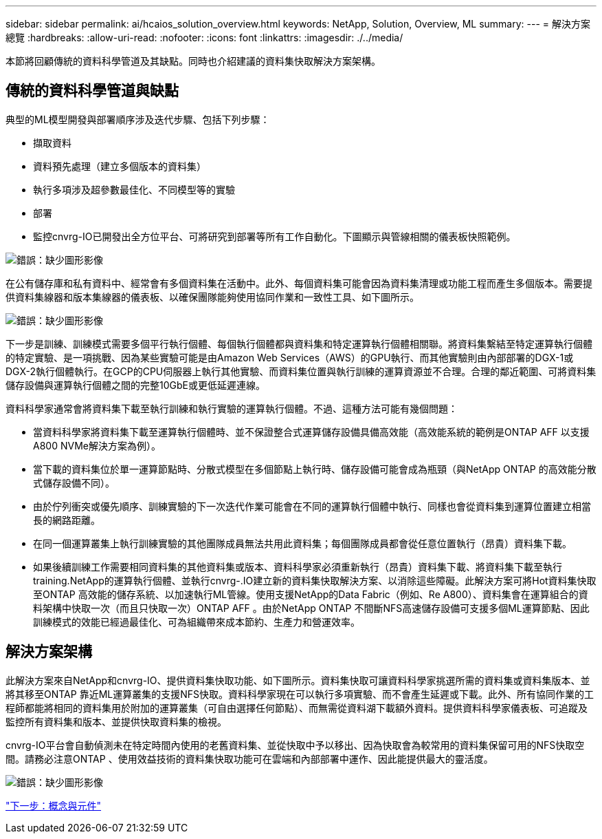---
sidebar: sidebar 
permalink: ai/hcaios_solution_overview.html 
keywords: NetApp, Solution, Overview, ML 
summary:  
---
= 解決方案總覽
:hardbreaks:
:allow-uri-read: 
:nofooter: 
:icons: font
:linkattrs: 
:imagesdir: ./../media/


[role="lead"]
本節將回顧傳統的資料科學管道及其缺點。同時也介紹建議的資料集快取解決方案架構。



== 傳統的資料科學管道與缺點

典型的ML模型開發與部署順序涉及迭代步驟、包括下列步驟：

* 擷取資料
* 資料預先處理（建立多個版本的資料集）
* 執行多項涉及超參數最佳化、不同模型等的實驗
* 部署
* 監控cnvrg-IO已開發出全方位平台、可將研究到部署等所有工作自動化。下圖顯示與管線相關的儀表板快照範例。


image:hcaios_image2.png["錯誤：缺少圖形影像"]

在公有儲存庫和私有資料中、經常會有多個資料集在活動中。此外、每個資料集可能會因為資料集清理或功能工程而產生多個版本。需要提供資料集線器和版本集線器的儀表板、以確保團隊能夠使用協同作業和一致性工具、如下圖所示。

image:hcaios_image3.png["錯誤：缺少圖形影像"]

下一步是訓練、訓練模式需要多個平行執行個體、每個執行個體都與資料集和特定運算執行個體相關聯。將資料集繫結至特定運算執行個體的特定實驗、是一項挑戰、因為某些實驗可能是由Amazon Web Services（AWS）的GPU執行、而其他實驗則由內部部署的DGX-1或DGX-2執行個體執行。在GCP的CPU伺服器上執行其他實驗、而資料集位置與執行訓練的運算資源並不合理。合理的鄰近範圍、可將資料集儲存設備與運算執行個體之間的完整10GbE或更低延遲連線。

資料科學家通常會將資料集下載至執行訓練和執行實驗的運算執行個體。不過、這種方法可能有幾個問題：

* 當資料科學家將資料集下載至運算執行個體時、並不保證整合式運算儲存設備具備高效能（高效能系統的範例是ONTAP AFF 以支援A800 NVMe解決方案為例）。
* 當下載的資料集位於單一運算節點時、分散式模型在多個節點上執行時、儲存設備可能會成為瓶頸（與NetApp ONTAP 的高效能分散式儲存設備不同）。
* 由於佇列衝突或優先順序、訓練實驗的下一次迭代作業可能會在不同的運算執行個體中執行、同樣也會從資料集到運算位置建立相當長的網路距離。
* 在同一個運算叢集上執行訓練實驗的其他團隊成員無法共用此資料集；每個團隊成員都會從任意位置執行（昂貴）資料集下載。
* 如果後續訓練工作需要相同資料集的其他資料集或版本、資料科學家必須重新執行（昂貴）資料集下載、將資料集下載至執行training.NetApp的運算執行個體、並執行cnvrg-.IO建立新的資料集快取解決方案、以消除這些障礙。此解決方案可將Hot資料集快取至ONTAP 高效能的儲存系統、以加速執行ML管線。使用支援NetApp的Data Fabric（例如、Re A800）、資料集會在運算組合的資料架構中快取一次（而且只快取一次）ONTAP AFF 。由於NetApp ONTAP 不間斷NFS高速儲存設備可支援多個ML運算節點、因此訓練模式的效能已經過最佳化、可為組織帶來成本節約、生產力和營運效率。




== 解決方案架構

此解決方案來自NetApp和cnvrg-IO、提供資料集快取功能、如下圖所示。資料集快取可讓資料科學家挑選所需的資料集或資料集版本、並將其移至ONTAP 靠近ML運算叢集的支援NFS快取。資料科學家現在可以執行多項實驗、而不會產生延遲或下載。此外、所有協同作業的工程師都能將相同的資料集用於附加的運算叢集（可自由選擇任何節點）、而無需從資料湖下載額外資料。提供資料科學家儀表板、可追蹤及監控所有資料集和版本、並提供快取資料集的檢視。

cnvrg-IO平台會自動偵測未在特定時間內使用的老舊資料集、並從快取中予以移出、因為快取會為較常用的資料集保留可用的NFS快取空間。請務必注意ONTAP 、使用效益技術的資料集快取功能可在雲端和內部部署中運作、因此能提供最大的靈活度。

image:hcaios_image4.png["錯誤：缺少圖形影像"]

link:hcaios_concepts_and_components.html["下一步：概念與元件"]
